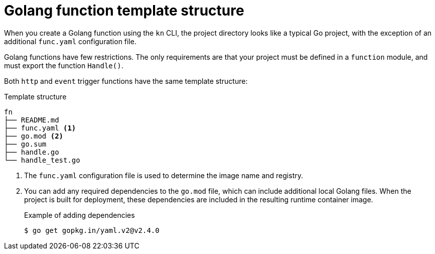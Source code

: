 // Module included in the following assemblies
//
// * /serverless/functions/serverless-developing-go-functions.adoc

[id="serverless-go-template_{context}"]
= Golang function template structure

[role="_abstract"]
When you create a Golang function using the `kn` CLI, the project directory looks like a typical Go project, with the exception of an additional `func.yaml` configuration file.

Golang functions have few restrictions. The only requirements are that your project must be defined in a `function` module, and must export the function `Handle()`.

Both `http` and `event` trigger functions have the same template structure:

.Template structure
[source,terminal]
----
fn
├── README.md
├── func.yaml <1>
├── go.mod <2>
├── go.sum
├── handle.go
└── handle_test.go
----
<1> The `func.yaml` configuration file is used to determine the image name and registry.
<2> You can add any required dependencies to the `go.mod` file, which can include additional local Golang files. When the project is built for deployment, these dependencies are included in the resulting runtime container image.
+
.Example of adding dependencies
[source,terminal]
----
$ go get gopkg.in/yaml.v2@v2.4.0
----
